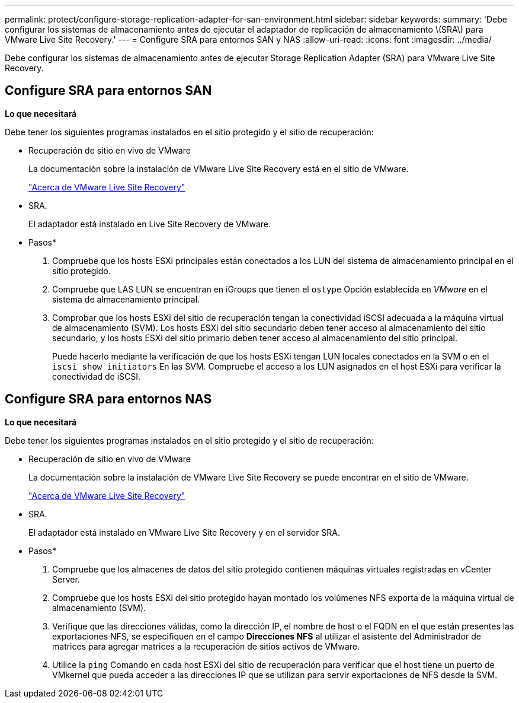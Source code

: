 ---
permalink: protect/configure-storage-replication-adapter-for-san-environment.html 
sidebar: sidebar 
keywords:  
summary: 'Debe configurar los sistemas de almacenamiento antes de ejecutar el adaptador de replicación de almacenamiento \(SRA\) para VMware Live Site Recovery.' 
---
= Configure SRA para entornos SAN y NAS
:allow-uri-read: 
:icons: font
:imagesdir: ../media/


[role="lead"]
Debe configurar los sistemas de almacenamiento antes de ejecutar Storage Replication Adapter (SRA) para VMware Live Site Recovery.



== Configure SRA para entornos SAN

*Lo que necesitará*

Debe tener los siguientes programas instalados en el sitio protegido y el sitio de recuperación:

* Recuperación de sitio en vivo de VMware
+
La documentación sobre la instalación de VMware Live Site Recovery está en el sitio de VMware.

+
https://docs.vmware.com/en/VMware-Live-Site-Recovery/9.0/vmware-live-site-recovery/GUID-1F66BEEA-7344-45C7-BDD4-D87734906F16.html["Acerca de VMware Live Site Recovery"]

* SRA.
+
El adaptador está instalado en Live Site Recovery de VMware.



* Pasos*

. Compruebe que los hosts ESXi principales están conectados a los LUN del sistema de almacenamiento principal en el sitio protegido.
. Compruebe que LAS LUN se encuentran en iGroups que tienen el `ostype` Opción establecida en _VMware_ en el sistema de almacenamiento principal.
. Comprobar que los hosts ESXi del sitio de recuperación tengan la conectividad iSCSI adecuada a la máquina virtual de almacenamiento (SVM). Los hosts ESXi del sitio secundario deben tener acceso al almacenamiento del sitio secundario, y los hosts ESXi del sitio primario deben tener acceso al almacenamiento del sitio principal.
+
Puede hacerlo mediante la verificación de que los hosts ESXi tengan LUN locales conectados en la SVM o en el `iscsi show initiators` En las SVM.
Compruebe el acceso a los LUN asignados en el host ESXi para verificar la conectividad de iSCSI.





== Configure SRA para entornos NAS

*Lo que necesitará*

Debe tener los siguientes programas instalados en el sitio protegido y el sitio de recuperación:

* Recuperación de sitio en vivo de VMware
+
La documentación sobre la instalación de VMware Live Site Recovery se puede encontrar en el sitio de VMware.

+
https://docs.vmware.com/en/VMware-Live-Site-Recovery/9.0/vmware-live-site-recovery/GUID-1F66BEEA-7344-45C7-BDD4-D87734906F16.html["Acerca de VMware Live Site Recovery"]

* SRA.
+
El adaptador está instalado en VMware Live Site Recovery y en el servidor SRA.



* Pasos*

. Compruebe que los almacenes de datos del sitio protegido contienen máquinas virtuales registradas en vCenter Server.
. Compruebe que los hosts ESXi del sitio protegido hayan montado los volúmenes NFS exporta de la máquina virtual de almacenamiento (SVM).
. Verifique que las direcciones válidas, como la dirección IP, el nombre de host o el FQDN en el que están presentes las exportaciones NFS, se especifiquen en el campo *Direcciones NFS* al utilizar el asistente del Administrador de matrices para agregar matrices a la recuperación de sitios activos de VMware.
. Utilice la `ping` Comando en cada host ESXi del sitio de recuperación para verificar que el host tiene un puerto de VMkernel que pueda acceder a las direcciones IP que se utilizan para servir exportaciones de NFS desde la SVM.


